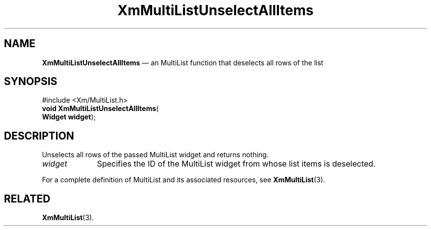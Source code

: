 .TH "XmMultiListUnselectAllItems" "library call"
.SH "NAME"
\fBXmMultiListUnselectAllItems\fP \(em an MultiList function that deselects all rows of the list
.iX "XmMultiListUnselectAllItems"
.iX "MultiList functions" "XmMultiListUnselectAllItems"
.SH "SYNOPSIS"
.PP
.nf
#include <Xm/MultiList\&.h>
\fBvoid \fBXmMultiListUnselectAllItems\fP\fR(
\fBWidget \fBwidget\fR\fR);
.fi
.SH "DESCRIPTION"
.PP
Unselects all rows of the passed MultiList widget and returns nothing\&.
.IP "\fIwidget\fP" 10
Specifies the ID of the MultiList widget from whose list items is deselected\&.
.PP
For a complete definition of MultiList and its associated resources, see
\fBXmMultiList\fP(3)\&.
.SH "RELATED"
.PP
\fBXmMultiList\fP(3)\&.

